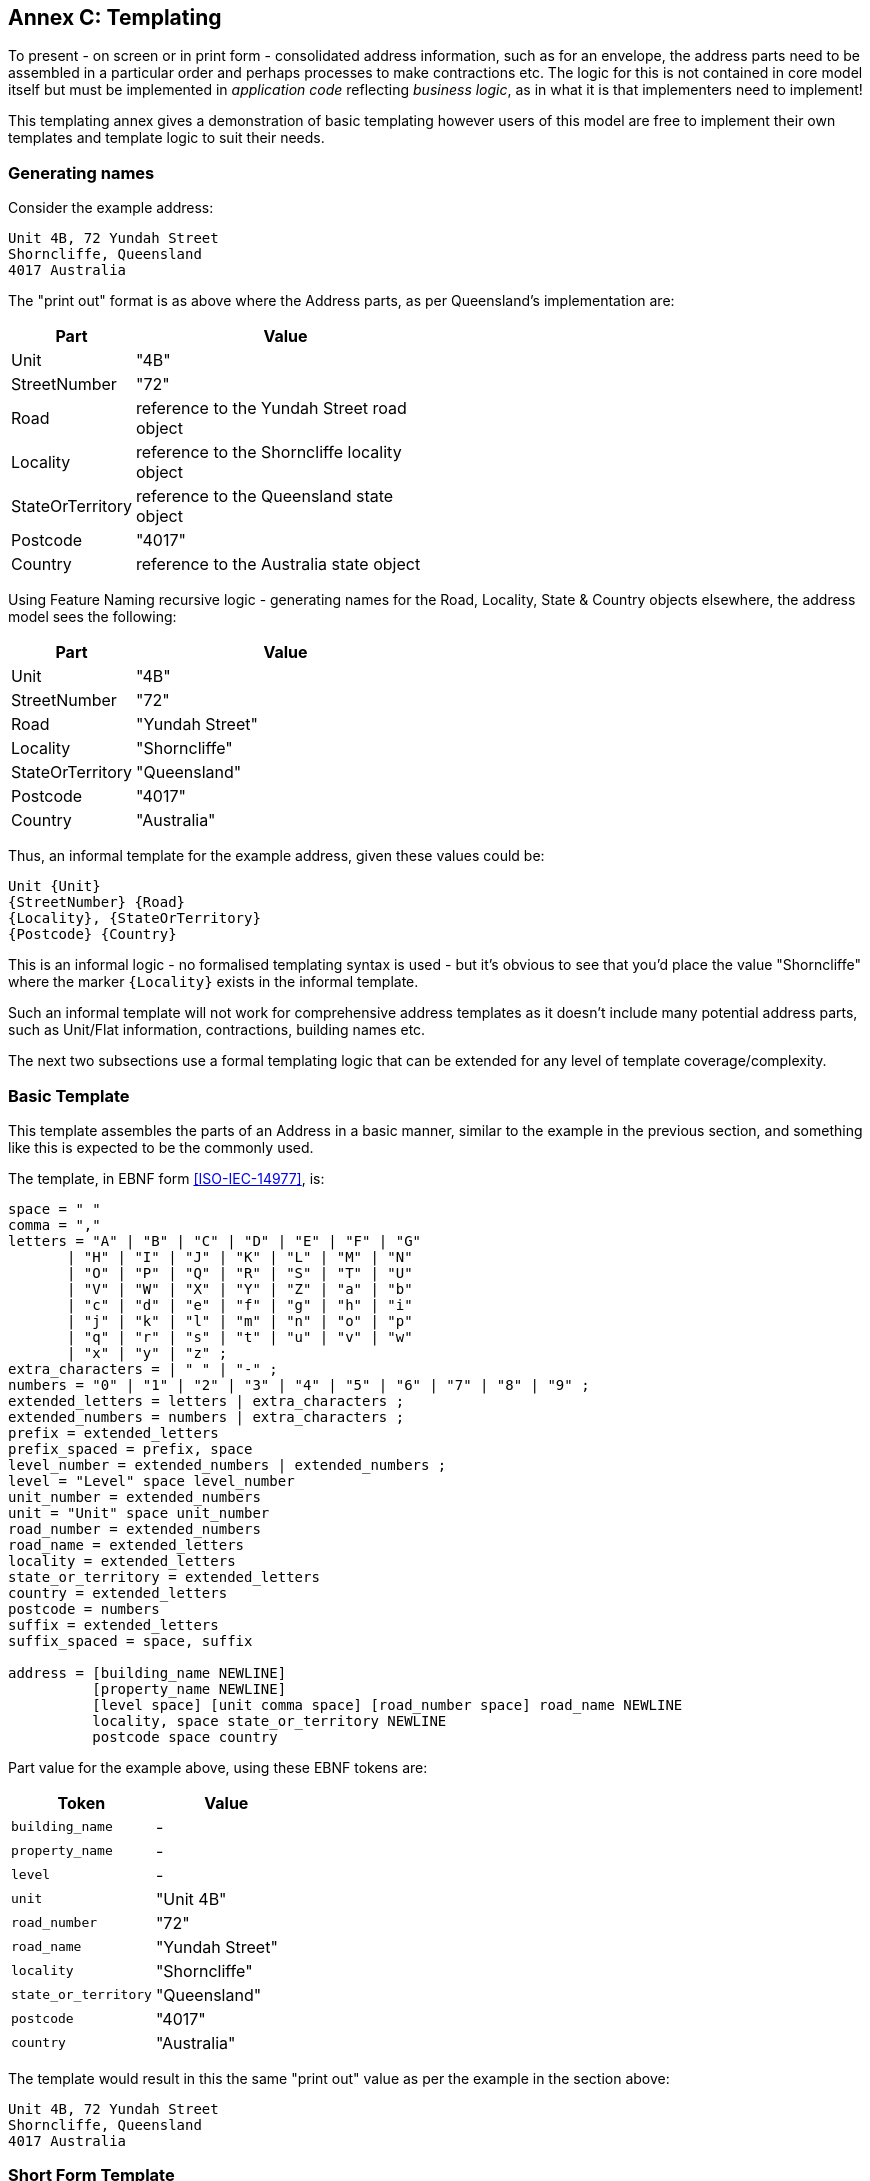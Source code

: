 [[AnnexC]]
== Annex C: Templating

To present - on screen or in print form - consolidated address information, such as for an envelope, the address parts need to be assembled in a particular order and perhaps processes to make contractions etc. The logic for this is not contained in core model itself but must be implemented in _application code_ reflecting _business logic_, as in what it is that implementers need to implement!

This templating annex gives a demonstration of basic templating however users of this model are free to implement their own templates and template logic to suit their needs.

=== Generating names


Consider the example address:

----
Unit 4B, 72 Yundah Street
Shorncliffe, Queensland
4017 Australia
----

The "print out" format is as above where the Address parts, as per Queensland's implementation are:

[width="50%", cols="1,3"]
|===
| Part | Value

| Unit | "4B"
| StreetNumber | "72"
| Road | reference to the Yundah Street road object
| Locality | reference to the Shorncliffe locality object
| StateOrTerritory | reference to the Queensland state object
| Postcode | "4017"
| Country | reference to the Australia state object
|===

Using Feature Naming recursive logic - generating names for the Road, Locality, State & Country objects elsewhere, the address model sees the following:

[width="50%", cols="1,3"]
|===
| Part | Value

| Unit | "4B"
| StreetNumber | "72"
| Road | "Yundah Street"
| Locality | "Shorncliffe"
| StateOrTerritory | "Queensland"
| Postcode | "4017"
| Country | "Australia"
|===

Thus, an informal template for the example address, given these values could be:

----
Unit {Unit}
{StreetNumber} {Road}
{Locality}, {StateOrTerritory}
{Postcode} {Country}
----

This is an informal logic - no formalised templating syntax is used - but it's obvious to see that you'd place the value "Shorncliffe" where the marker `{Locality}`  exists in the informal template.

Such an informal template will not work for comprehensive address templates as it doesn't include many potential address parts, such as Unit/Flat information, contractions, building names etc.

The next two subsections use a formal templating logic that can be extended for any level of template coverage/complexity.


=== Basic Template

This template assembles the parts of an Address in a basic manner, similar to the example in the previous section, and something like this is expected to be the commonly used.

The template, in EBNF form <<ISO-IEC-14977>>, is:

----
space = " "
comma = ","
letters = "A" | "B" | "C" | "D" | "E" | "F" | "G"
       | "H" | "I" | "J" | "K" | "L" | "M" | "N"
       | "O" | "P" | "Q" | "R" | "S" | "T" | "U"
       | "V" | "W" | "X" | "Y" | "Z" | "a" | "b"
       | "c" | "d" | "e" | "f" | "g" | "h" | "i"
       | "j" | "k" | "l" | "m" | "n" | "o" | "p"
       | "q" | "r" | "s" | "t" | "u" | "v" | "w"
       | "x" | "y" | "z" ;
extra_characters = | " " | "-" ;
numbers = "0" | "1" | "2" | "3" | "4" | "5" | "6" | "7" | "8" | "9" ;
extended_letters = letters | extra_characters ;
extended_numbers = numbers | extra_characters ;
prefix = extended_letters
prefix_spaced = prefix, space
level_number = extended_numbers | extended_numbers ;
level = "Level" space level_number
unit_number = extended_numbers
unit = "Unit" space unit_number
road_number = extended_numbers
road_name = extended_letters
locality = extended_letters
state_or_territory = extended_letters
country = extended_letters
postcode = numbers
suffix = extended_letters
suffix_spaced = space, suffix

address = [building_name NEWLINE]
          [property_name NEWLINE]
          [level space] [unit comma space] [road_number space] road_name NEWLINE
          locality, space state_or_territory NEWLINE
          postcode space country
----

Part value for the example above, using these EBNF tokens are:

|===
| Token | Value

| `building_name` | -
| `property_name` | -
| `level` | -
| `unit` | "Unit 4B"
| `road_number` | "72"
| `road_name` | "Yundah Street"
| `locality` | "Shorncliffe"
| `state_or_territory` | "Queensland"
| `postcode` | "4017"
| `country` | "Australia"
|===

The template would result in this the same "print out" value as per the example in the section above:

----
Unit 4B, 72 Yundah Street
Shorncliffe, Queensland
4017 Australia
----

=== Short Form Template

This Short Form Template is an example of an alternative template to the Basic Template above.

This template uses most of the same layout logic as the Basic Template but it replaces `NEWLINE` between `building_name` & `property_name` with `space` and makes the followin contractions:

* "Level X" -> Lv X
* "Unit X," -> "X/"

It contracts States & Territories as follows:

* "Australian Capital Territory" -> "ACT"
* "New South Wales" -> "NSW"
* "Northern Territory" -> "NT"
* "Queensland" -> "ACT"
* "South Australia" -> "SA"
* "Tasmania" -> "TAS"
* "Victoria" -> "VIC"
* "Western Australia" -> "WA"

It contracts Countries as follows:

* "Australia" -> "Aust."
* "New Zealand" -> "NZ"

This template will also see out short form templates implemented for referenced objects, such as Roads so for the example above, using the Roads Model's short form templatefootnote:[https://linked.data.gov.au/def/roads#_short_form_template], the road name "Yundah Street" will be contracted to "Yundah St".

Given these changes, the example above would print out like this:

----
4B/72 Yundah St
Shorncliffe, QLD
4017 Aust.
----